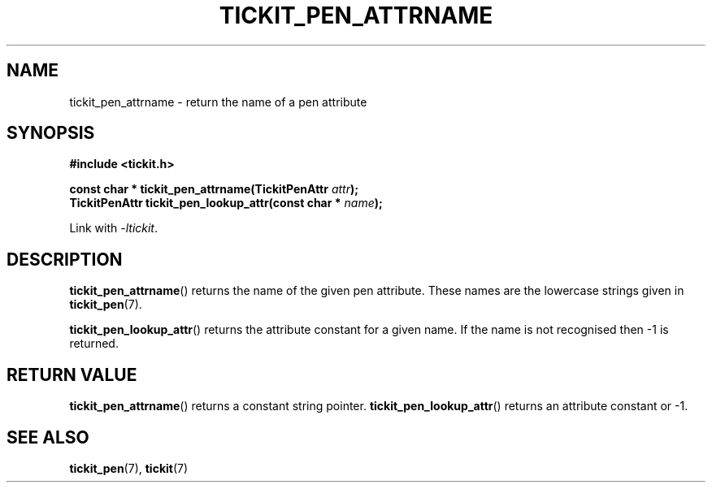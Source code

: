 .TH TICKIT_PEN_ATTRNAME 3
.SH NAME
tickit_pen_attrname \- return the name of a pen attribute
.SH SYNOPSIS
.nf
.B #include <tickit.h>
.sp
.BI "const char * tickit_pen_attrname(TickitPenAttr " attr );
.BI "TickitPenAttr tickit_pen_lookup_attr(const char * " name );
.fi
.sp
Link with \fI\-ltickit\fP.
.SH DESCRIPTION
\fBtickit_pen_attrname\fP() returns the name of the given pen attribute. These names are the lowercase strings given in \fBtickit_pen\fP(7).
.PP
\fBtickit_pen_lookup_attr\fP() returns the attribute constant for a given name. If the name is not recognised then -1 is returned.
.SH "RETURN VALUE"
\fBtickit_pen_attrname\fP() returns a constant string pointer. \fBtickit_pen_lookup_attr\fP() returns an attribute constant or -1.
.SH "SEE ALSO"
.BR tickit_pen (7),
.BR tickit (7)
